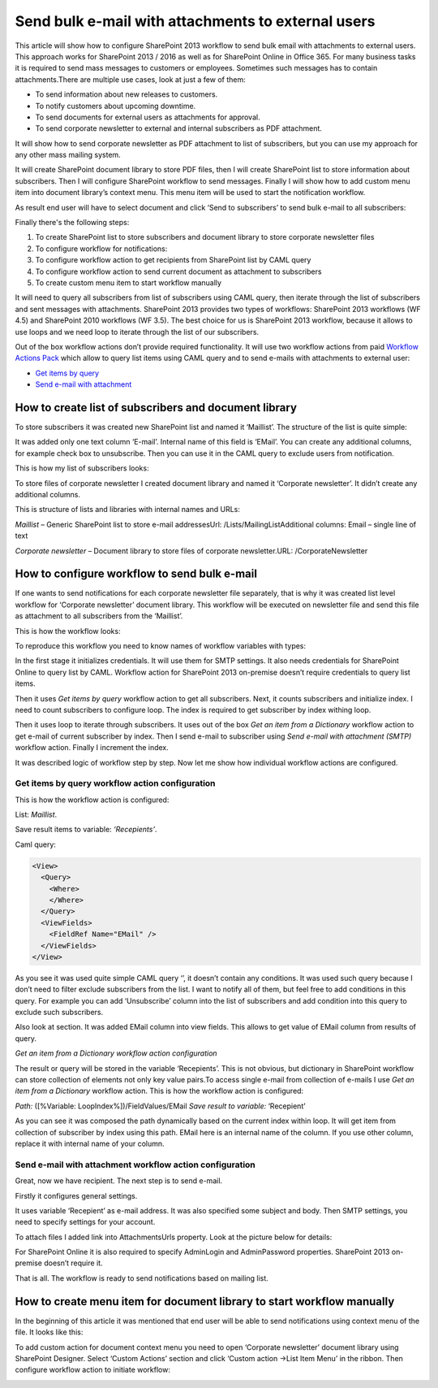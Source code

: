 Send bulk e-mail with attachments to external users
###################################################

This article will show how to configure SharePoint 2013 workflow to send bulk email with attachments to external users. This approach works for SharePoint 2013 / 2016 as well as for SharePoint Online in Office 365. For many business tasks it is required to send mass messages to customers or employees. Sometimes such messages has to contain attachments.There are multiple use cases, look at just a few of them:

* To send information about new releases to customers.
* To notify customers about upcoming downtime.
* To send documents for external users as attachments for approval.
* To send corporate newsletter to external and internal subscribers as PDF attachment.

It will show how to send corporate newsletter as PDF attachment to list of subscribers, but you can use my approach for any other mass mailing system.

It will create SharePoint document library to store PDF files, then I will create SharePoint list to store information about subscribers. Then I will configure SharePoint workflow to send messages. Finally I will show how to add custom menu item into document library’s context menu. This menu item will be used to start the notification workflow.

As result end user will have to select document and click ‘Send to subscribers’ to send bulk e-mail to all subscribers:


.. image:: /_static/img/bulk-email-attachments-1.png
   :alt: 


Finally there's the following steps:



1. To create SharePoint list to store subscribers and document library to store corporate newsletter files
2. To configure workflow for notifications:
3. To configure workflow action to get recipients from SharePoint list by CAML query
4. To configure workflow action to send current document as attachment to subscribers
5. To create custom menu item to start workflow manually

It will need to query all subscribers from list of subscribers using CAML query, then iterate through the list of subscribers and sent messages with attachments. SharePoint 2013 provides two types of workflows: SharePoint 2013 workflows (WF 4.5) and SharePoint 2010 workflows (WF 3.5). The best choice for us is SharePoint 2013 workflow, because it allows to use loops and we need loop to iterate through the list of our subscribers.

Out of the box workflow actions don’t provide required functionality. It will use two workflow actions from paid `Workflow Actions Pack <http://plumsail.com/workflow-actions-pack/>`_ which allow to query list items using CAML query and to send e-mails with attachments to external user:



*  `Get items by query </docs/workflow-actions-pack/actions/List items processing.html#get-items-by-caml-query>`_ 
*  `Send e-mail with attachment </docs/workflow-actions-pack/actions/E-mail processing.html#send-e-mail-with-attachments>`_ 

How to create list of subscribers and document library
------------------------------------------------------
To store subscribers it was created new SharePoint list and named it ‘Maillist’. The structure of the list is quite simple:


.. image:: /_static/img/bulk-email-attachments-2.png
   :alt: 


It was added only one text column ‘E-mail’. Internal name of this field is ‘EMail’. You can create any additional columns, for example check box to unsubscribe. Then you can use it in the CAML query to exclude users from notification.

This is how my list of subscribers looks:


.. image:: /_static/img/bulk-email-attachments-3.png
   :alt: 


To store files of corporate newsletter I created document library and named it ‘Corporate newsletter’. It didn’t create any additional columns.

This is structure of lists and libraries with internal names and URLs:

*Maillist*  – Generic SharePoint list to store e-mail addressesUrl: /Lists/MailingListAdditional columns: Email – single line of text

*Corporate newsletter*  – Document library to store files of corporate newsletter.URL: /CorporateNewsletter

How to configure workflow to send bulk e-mail
---------------------------------------------
If one wants to send notifications for each corporate newsletter file separately, that is why it was created list level workflow for ‘Corporate newsletter’ document library. This workflow will be executed on newsletter file and send this file as attachment to all subscribers from the ‘Maillist’.

This is how the workflow looks:


.. image:: /_static/img/bulk-email-attachments-4.png
   :alt: 


To reproduce this workflow you need to know names of workflow variables with types:


.. image:: /_static/img/bulk-email-attachments-5.png
   :alt: 

In the first stage it initializes credentials. It will use them for SMTP settings. It also needs credentials for SharePoint Online to query list by CAML. Workflow action for SharePoint 2013 on-premise doesn’t require credentials to query list items.

Then it uses *Get items by query*  workflow action to get all subscribers. Next, it counts subscribers and initialize index. I need to count subscribers to configure loop. The index is required to get subscriber by index withing loop.

Then it uses loop to iterate through subscribers. It uses out of the box *Get an item from a Dictionary*  workflow action to get e-mail of current subscriber by index. Then I send e-mail to subscriber using *Send e-mail with attachment (SMTP)*  workflow action. Finally I increment the index.

It was described logic of workflow step by step. Now let me show how individual workflow actions are configured.

Get items by query workflow action configuration
++++++++++++++++++++++++++++++++++++++++++++++++
This is how the workflow action is configured:

List: *Maillist*.

Save result items to variable: *‘Recepients’*. 

Caml query:

.. code:: xml

  <View>
    <Query>
      <Where>
      </Where>
    </Query>
    <ViewFields>
      <FieldRef Name="EMail" />
    </ViewFields>
  </View>

As you see it was used quite simple CAML query ‘’, it doesn’t contain any conditions. It was used such query because I don’t need to filter exclude subscribers from the list. I want to notify all of them, but feel free to add conditions in this query. For example you can add ‘Unsubscribe’ column into the list of subscribers and add condition into this query to exclude such subscribers.

Also look at section. It was added EMail column into view fields. This allows to get value of EMail column from results of query.

*Get an item from a Dictionary workflow action configuration*

The result or query will be stored in the variable ‘Recepients’. This is not obvious, but dictionary in SharePoint workflow can store collection of elements not only key value pairs.\To access single e-mail from collection of e-mails I use *Get an item from a Dictionary*  workflow action. This is how the workflow action is configured:

*Path:*  ([%Variable: LoopIndex%])/FieldValues/EMail *Save result to variable:*  ‘Recepient’

As you can see it was composed the path dynamically based on the current index within loop. It will get item from collection of subscriber by index using this path. EMail here is an internal name of the column. If you use other column, replace it with internal name of your column.



Send e-mail with attachment workflow action configuration
+++++++++++++++++++++++++++++++++++++++++++++++++++++++++

Great, now we have recipient. The next step is to send e-mail.

Firstly it configures general settings.

It uses variable ‘Recepient’ as e-mail address. It was also specified some subject and body. Then SMTP settings, you need to specify settings for your account.

To attach files I added link into AttachmentsUrls property. Look at the picture below for details:

 
.. image:: /_static/img/bulk-email-attachments-6.png
   :alt: 

For SharePoint Online it is also required to specify AdminLogin and AdminPassword properties. SharePoint 2013 on-premise doesn’t require it.

That is all. The workflow is ready to send notifications based on mailing list.

How to create menu item for document library to start workflow manually
-----------------------------------------------------------------------
In the beginning of this article it was mentioned that end user will be able to send notifications using context menu of the file. It looks like this:


.. image:: /_static/img/bulk-email-attachments-7.png
   :alt: 

To add custom action for document context menu you need to open ‘Corporate newsletter’ document library using SharePoint Designer. Select ‘Custom Actions’ section and click ‘Custom action -\>List Item Menu’ in the ribbon. Then configure workflow action to initiate workflow:


.. image:: /_static/img/bulk-email-attachments-8.png
   :alt: 

